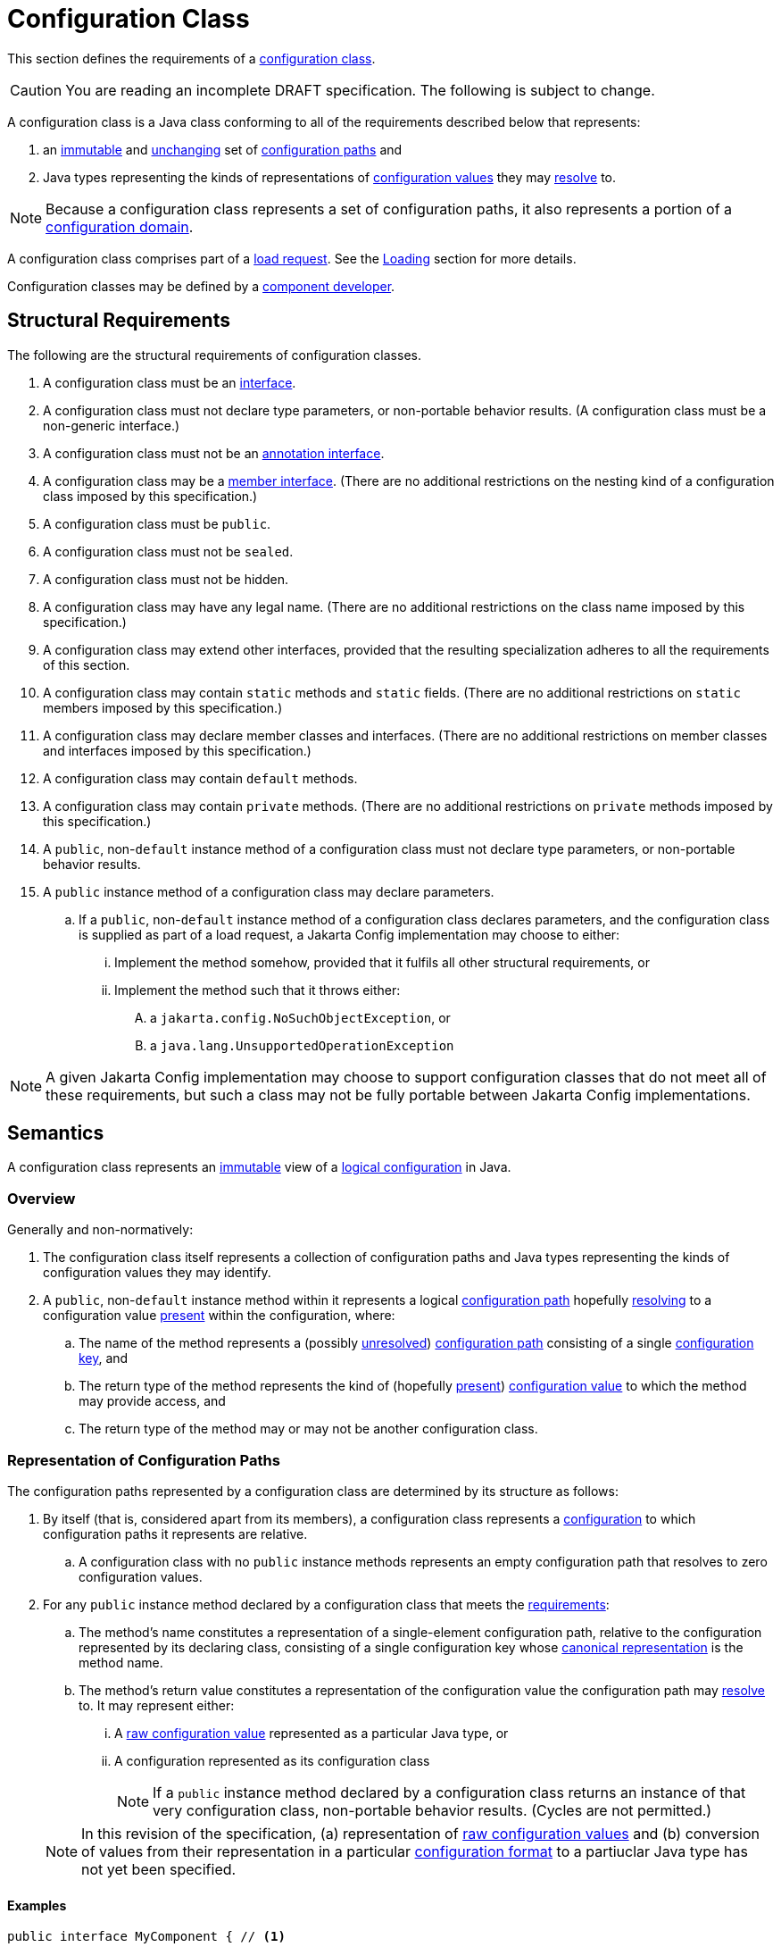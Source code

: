 = Configuration Class
:jls: https://docs.oracle.com/javase/specs/jls/se19/html

This section defines the requirements of a xref:terminology.adoc#configuration-class[configuration class].

CAUTION: You are reading an incomplete DRAFT specification.  The following is subject to change.

A configuration class is a Java class conforming to all of the requirements described below that represents:

. an xref:terminology.adoc#immutable[immutable] and xref:terminology.adoc#unchanging[unchanging] set of
xref:terminology.adoc#configuration-path[configuration paths] and

. Java types representing the kinds of representations of xref:terminology.adoc#configuration-value[configuration
values] they may xref:terminology.adoc#resolved-configuration-path[resolve] to.

NOTE: Because a configuration class represents a set of configuration paths, it also represents a portion of a
xref:terminology.adoc#configuration-domain[configuration domain].

A configuration class comprises part of a xref:terminology.adoc#load-request[load request].  See the
xref:loading.adoc[Loading] section for more details.

Configuration classes may be defined by a xref:terminoloy.adoc#component-developer[component developer].

== Structural Requirements

The following are the structural requirements of configuration classes.

. A configuration class must be an {jls}/jls-9.html[interface].

. A configuration class must not declare type parameters, or non-portable behavior results.  (A configuration class must
be a non-generic interface.)

. A configuration class must not be an {jls}/jls-9.html#jls-9.6[annotation interface].

. A configuration class may be a {jls}/jls-8.html#jls-8.5[member interface].  (There are no additional restrictions on
the nesting kind of a configuration class imposed by this specification.)

. A configuration class must be `public`.

. A configuration class must not be `sealed`.

. A configuration class must not be hidden.

. A configuration class may have any legal name.  (There are no additional restrictions on the class name imposed by
this specification.)

. A configuration class may extend other interfaces, provided that the resulting specialization adheres to all the
requirements of this section.

. A configuration class may contain `static` methods and `static` fields.  (There are no additional restrictions on
`static` members imposed by this specification.)

. A configuration class may declare member classes and interfaces.  (There are no additional restrictions on member
classes and interfaces imposed by this specification.)

. A configuration class may contain `default` methods.

. A configuration class may contain `private` methods.  (There are no additional restrictions on `private` methods
imposed by this specification.)

. A `public`, non-`default` instance method of a configuration class must not declare type parameters, or non-portable
behavior results.

. A `public` instance method of a configuration class may declare parameters.

.. If a `public`, non-`default` instance method of a configuration class declares parameters, and the configuration
class is supplied as part of a load request, a Jakarta Config implementation may choose to either:

... Implement the method somehow, provided that it fulfils all other structural requirements, or

... Implement the method such that it throws either:

.... a `jakarta.config.NoSuchObjectException`, or

.... a `java.lang.UnsupportedOperationException`

NOTE: A given Jakarta Config implementation may choose to support configuration classes that do not meet all of these
requirements, but such a class may not be fully portable between Jakarta Config implementations.

== Semantics

A configuration class represents an xref:terminology.adoc#immutable[immutable] view of a xref:logical-model.adoc[logical
configuration] in Java.

=== Overview

Generally and non-normatively:

. The configuration class itself represents a collection of configuration paths and Java types representing the
kinds of configuration values they may identify.

. A `public`, non-`default` instance method within it represents a logical
xref:terminology.adoc#configuration-path[configuration path] hopefully
xref:terminology.adoc#resolved-configuration-path[resolving] to a configuration value
xref:terminology.adoc#present[present] within the configuration, where:

.. The name of the method represents a (possibly xref:terminology.adoc#unresolved-configuration-path[unresolved])
xref:terminology.adoc#configuration-path[configuration path] consisting of a single
xref:terminology.adoc#configuration-key[configuration key], and

.. The return type of the method represents the kind of (hopefully xref:terminology.adoc#present[present])
xref:terminology.adoc#configuration-value[configuration value] to which the method may provide access, and

.. The return type of the method may or may not be another configuration class.

=== Representation of Configuration Paths

The configuration paths represented by a configuration class are determined by its structure as follows:

. By itself (that is, considered apart from its members), a configuration class represents a
xref:terminology.adoc#configuration[configuration] to which configuration paths it represents are relative.

.. A configuration class with no `public` instance methods represents an empty configuration path that resolves to zero
configuration values.

. For any `public` instance method declared by a configuration class that meets the
<<structural-requirements,requirements>>:

.. The method's name constitutes a representation of a single-element configuration path, relative to the configuration
represented by its declaring class, consisting of a single configuration key whose
xref:terminology.adoc#canonical-representation[canonical representation] is the method name.

.. The method's return value constitutes a representation of the configuration value the configuration path may
xref:terminology.adoc#resolved-configuration-path[resolve] to.  It may represent either:

... A xref:terminology.adoc#raw-configuration-value[raw configuration value] represented as a particular Java type, or

... A configuration represented as its configuration class
+
NOTE: If a `public` instance method declared by a configuration class returns an instance of that very configuration
class, non-portable behavior results.  (Cycles are not permitted.)

+
[NOTE]
====
In this revision of the specification, (a) representation of xref:terminology.adoc#raw-configuration-value[raw
configuration values] and (b) conversion of values from their representation in a particular
xref:terminology.adoc#configuration-format[configuration format] to a partiuclar Java type has not yet been specified.
====

==== Examples

[source,java]
----
public interface MyComponent { // <1>

    public String name(); // <2>

    public int size(); // <3>

    public Subassembly subassembly(); // <4>

    public interface Subassembly { // <5>

        public java.util.List<Integer> partNumbers(); // <6> <7>

    }

}
----
<1> This configuration class, considered apart from its members, represents a configuration to which configuration paths
it represents are relative.

<2> This method, `name()`, represents a single-element configuration path, comprising a single configuration key whose
xref:terminology#canonical-representation[canonical representation] is `name`, relative to the configuration represented
by its declaring class, that (hopefully) resolves to a `String`-typed representation of a configuration value.

<3> This method, `size()`, represents a single-element configuration path, comprising a single configuration key whose
canonical representation is `size`, relative to the configuration represented by its declaring class, that (hopefully)
resolves to an `int`-typed representation of a configuration value.

<4> This method, `subassembly()`, represents a single-element configuration path, comprising a single configuration key
whose canonical representation is `subassembly`, relative to the configuration represented by its declaring class, that
(hopefully) resolves to a `Subassembly`-typed representation of a configuration value that here happens to be a (nested)
configuration.

<5> This configuration class, considered apart from its members, and apart from its declaring class, represents a
configuration to which configuration paths it represents are relative.

<6> This method, `partNumbers()`, considered on its own, represents a single-element configuration path, comprising a
single configuration key whose canonical representation is `partNumbers`, relative to the configuration represented by
its declaring class, that (hopefully) resolves to a `List<Integer>`-typed representation of a configuration value.

<7> An invocation of the `subassembly()` method on an instance of `MyComponent` chained with an invocation of
`partNumbers()` on its return value (i.e. `myComponentInstance.subassembly().partNumbers()`) represents a two-element
configuration path, comprising exactly two configuration keys whose canonical representations are, in order, exactly
those previously described (namely `subassembly` and `partNumbers`), relative to the configuration represented by the
`MyComponent` class, that (hopefuly) resolves to a `List<Integer>`-typed representation of a configuration value.

== Implementation Requirements

When an xref:terminology.adoc#implementor[implementor] implements a configuration class, all of the following are true
of the resulting implementation, and therefore of its instances
(xref:terminology.adoc#configuration-object[configuration objects]):

.Implementation Requirements
. An implementation of a `public`, non-`default` instance method specified by a configuration class must not return
`null`, or non-portable behavior results.

. Any two invocations of an implementation of a `public`, non-`default` instance method specified by a configuration
class must return xref:terminology.adoc#interchangeable[interchangeable] values.

